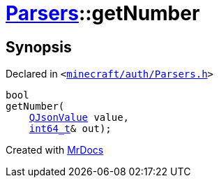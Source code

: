 [#Parsers-getNumber-0f]
= xref:Parsers.adoc[Parsers]::getNumber
:relfileprefix: ../
:mrdocs:


== Synopsis

Declared in `&lt;https://github.com/PrismLauncher/PrismLauncher/blob/develop/launcher/minecraft/auth/Parsers.h#L9[minecraft&sol;auth&sol;Parsers&period;h]&gt;`

[source,cpp,subs="verbatim,replacements,macros,-callouts"]
----
bool
getNumber(
    xref:QJsonValue.adoc[QJsonValue] value,
    xref:int64_t.adoc[int64&lowbar;t]& out);
----



[.small]#Created with https://www.mrdocs.com[MrDocs]#
